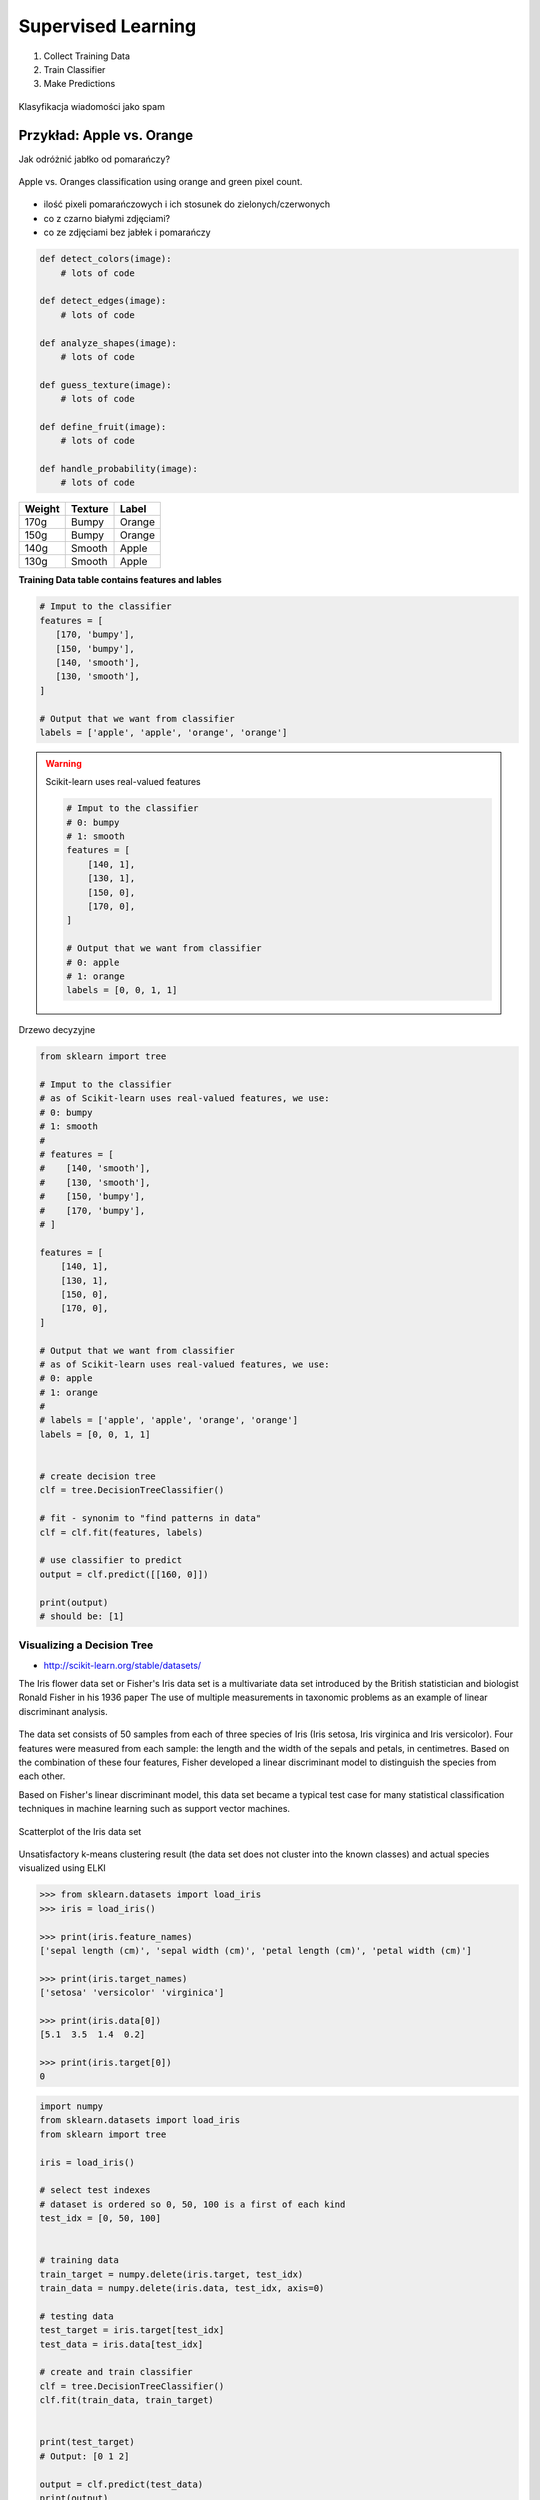 *******************
Supervised Learning
*******************

#. Collect Training Data
#. Train Classifier
#. Make Predictions

.. figure:: img/classification-1.png
    :align: center

    Klasyfikacja wiadomości jako spam

Przykład: Apple vs. Orange
--------------------------

Jak odróżnić jabłko od pomarańczy?

.. figure:: img/classification-apple-orange.png
    :align: center

    Apple vs. Oranges classification using orange and green pixel count.

* ilość pixeli pomarańczowych i ich stosunek do zielonych/czerwonych
* co z czarno białymi zdjęciami?
* co ze zdjęciami bez jabłek i pomarańczy

.. code-block:: python

    def detect_colors(image):
        # lots of code

    def detect_edges(image):
        # lots of code

    def analyze_shapes(image):
        # lots of code

    def guess_texture(image):
        # lots of code

    def define_fruit(image):
        # lots of code

    def handle_probability(image):
        # lots of code


======  =======  ======
Weight  Texture  Label
======  =======  ======
170g    Bumpy    Orange
150g    Bumpy    Orange
140g    Smooth   Apple
130g    Smooth   Apple
======  =======  ======

**Training Data table contains features and lables**

.. code-block:: python

    # Imput to the classifier
    features = [
       [170, 'bumpy'],
       [150, 'bumpy'],
       [140, 'smooth'],
       [130, 'smooth'],
    ]

    # Output that we want from classifier
    labels = ['apple', 'apple', 'orange', 'orange']

.. warning:: Scikit-learn uses real-valued features

    .. code-block:: python

        # Imput to the classifier
        # 0: bumpy
        # 1: smooth
        features = [
            [140, 1],
            [130, 1],
            [150, 0],
            [170, 0],
        ]

        # Output that we want from classifier
        # 0: apple
        # 1: orange
        labels = [0, 0, 1, 1]



.. figure:: img/decision-tree.png
    :align: center

    Drzewo decyzyjne

.. code-block:: python

    from sklearn import tree

    # Imput to the classifier
    # as of Scikit-learn uses real-valued features, we use:
    # 0: bumpy
    # 1: smooth
    #
    # features = [
    #    [140, 'smooth'],
    #    [130, 'smooth'],
    #    [150, 'bumpy'],
    #    [170, 'bumpy'],
    # ]

    features = [
        [140, 1],
        [130, 1],
        [150, 0],
        [170, 0],
    ]

    # Output that we want from classifier
    # as of Scikit-learn uses real-valued features, we use:
    # 0: apple
    # 1: orange
    #
    # labels = ['apple', 'apple', 'orange', 'orange']
    labels = [0, 0, 1, 1]


    # create decision tree
    clf = tree.DecisionTreeClassifier()

    # fit - synonim to "find patterns in data"
    clf = clf.fit(features, labels)

    # use classifier to predict
    output = clf.predict([[160, 0]])

    print(output)
    # should be: [1]


Visualizing a Decision Tree
===========================

* http://scikit-learn.org/stable/datasets/

The Iris flower data set or Fisher's Iris data set is a multivariate data set introduced by the British statistician and biologist Ronald Fisher in his 1936 paper The use of multiple measurements in taxonomic problems as an example of linear discriminant analysis.

.. figure:: img/iris-flowers.png
    :scale: 75%
    :align: center

The data set consists of 50 samples from each of three species of Iris (Iris setosa, Iris virginica and Iris versicolor). Four features were measured from each sample: the length and the width of the sepals and petals, in centimetres. Based on the combination of these four features, Fisher developed a linear discriminant model to distinguish the species from each other.

Based on Fisher's linear discriminant model, this data set became a typical test case for many statistical classification techniques in machine learning such as support vector machines.

.. figure:: img/iris-dataset-scatterplot.png
    :scale: 50%
    :align: center

    Scatterplot of the Iris data set

.. figure:: img/iris-k-means.png
    :scale: 50%
    :align: center

    Unsatisfactory k-means clustering result (the data set does not cluster into the known classes) and actual species visualized using ELKI

.. code-block:: python

    >>> from sklearn.datasets import load_iris
    >>> iris = load_iris()

    >>> print(iris.feature_names)
    ['sepal length (cm)', 'sepal width (cm)', 'petal length (cm)', 'petal width (cm)']

    >>> print(iris.target_names)
    ['setosa' 'versicolor' 'virginica']

    >>> print(iris.data[0])
    [5.1  3.5  1.4  0.2]

    >>> print(iris.target[0])
    0

.. code-block:: python

    import numpy
    from sklearn.datasets import load_iris
    from sklearn import tree

    iris = load_iris()

    # select test indexes
    # dataset is ordered so 0, 50, 100 is a first of each kind
    test_idx = [0, 50, 100]


    # training data
    train_target = numpy.delete(iris.target, test_idx)
    train_data = numpy.delete(iris.data, test_idx, axis=0)

    # testing data
    test_target = iris.target[test_idx]
    test_data = iris.data[test_idx]

    # create and train classifier
    clf = tree.DecisionTreeClassifier()
    clf.fit(train_data, train_target)


    print(test_target)
    # Output: [0 1 2]

    output = clf.predict(test_data)
    print(output)
    # Output: [0 1 2]


    print(test_data[0], test_target[0])
    # output: [ 5.1  3.5  1.4  0.2] 0


    print(iris.feature_names)
    # output: ['sepal length (cm)', 'sepal width (cm)', 'petal length (cm)', 'petal width (cm)']

    print(iris.target_names)
    # output: ['setosa' 'versicolor' 'virginica']


    # Vizualization of Decision Tree Classifier
    from sklearn.externals.six import StringIO
    import pydotplus

    dot_data = StringIO()
    tree.export_graphviz(
        decision_tree=clf,
        out_file=dot_data,
        feature_names=iris.feature_names,
        class_names=iris.target_names,
        filled=True,
        rounded=True,
        impurity=True
    )

    graph = pydotplus.graph_from_dot_data(dot_data.getvalue())
    graph.write_pdf('/tmp/iris.pdf')


.. figure:: img/iris-decistion-tree.png
    :scale: 50%
    :align: center

    Vizualization of Decision Tree Classifier

What Makes a Good Feature?
==========================

* Using one feature?

.. code-block:: python

    import numpy as np
    import matplotlib.pyplot as plt


    greyhounds = 500
    labradors = 500

    # in inches + variation +4 inches
    greyhounds_height = 28 + 4 * np.random.randn(greyhounds)
    labradors_height = 24 + 4 * np.random.randn(labradors)

    plt.hist(
        [greyhounds_height, labradors_height],
        stacked=True,
        color=['red', 'blue']
    )

    plt.show()

.. figure:: img/dogs-hist.png
    :scale: 50%
    :align: center

    Dogs height Classification Probability

* How many features do you need?
* What features are good?

.. figure:: img/dogs-bad-features.png
    :scale: 50%
    :align: center

    Is this a good feature for classifier? Why?



Zadania praktyczne
==================

Supervised Learning: Samochody
------------------------------

Stwórz Classifier dla podanych poniżej danych testowych

==========  =====  ==========
Horsepower  Seats  Label
==========  =====  ==========
300         2      sports-car
450         2      sports-car
200         8      minivan
150         9      minivan
==========  =====  ==========
